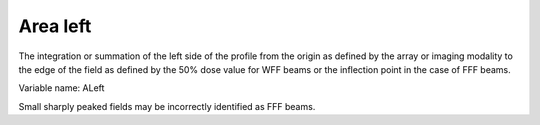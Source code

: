 .. index:: 
   single: Parameters; ALeft

Area left
=========

The integration or summation of the left side of the profile from the origin as defined by the array or imaging modality to the edge of the field as defined by the 50% dose value for WFF beams or the inflection point in the case of FFF beams.

Variable name: ALeft

|Note| Small sharply peaked fields may be incorrectly identified as FFF beams.

.. |Note| image:: _static/Note.png
